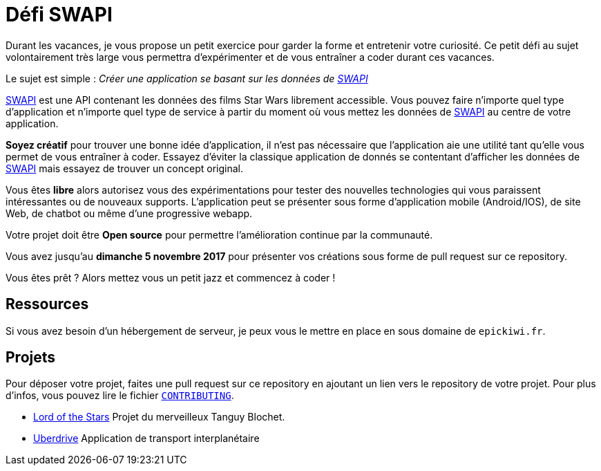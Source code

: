 = Défi SWAPI

Durant les vacances, je vous propose un petit exercice pour garder la forme et entretenir votre curiosité.
Ce petit défi au sujet volontairement très large vous permettra d’expérimenter et de vous entraîner a coder durant ces vacances.

Le sujet est simple : _Créer une application se basant sur les données de link:https://swapi.co/[SWAPI]_

link:https://swapi.co/[SWAPI] est une API contenant les données des films Star Wars librement accessible.
Vous pouvez faire n'importe quel type d'application et n'importe quel type de service à partir du moment où vous mettez les données de link:https://swapi.co/[SWAPI] au centre de votre application.

**Soyez créatif** pour trouver une bonne idée d'application, il n'est pas nécessaire que l'application aie une utilité tant qu'elle vous permet de vous entraîner à coder. Essayez d'éviter la classique application de donnés se contentant d'afficher les données de link:https://swapi.co/[SWAPI] mais essayez de trouver un concept original.

Vous êtes **libre** alors autorisez vous des expérimentations pour tester des nouvelles technologies qui vous paraissent intéressantes ou de nouveaux supports. L'application peut se présenter sous forme d'application mobile (Android/IOS), de site Web, de chatbot ou même d'une progressive webapp.

Votre projet doit être **Open source** pour permettre l'amélioration continue par la communauté.

Vous avez jusqu'au **dimanche 5 novembre 2017** pour présenter vos créations sous forme de pull request sur ce repository.

Vous êtes prêt ? Alors mettez vous un petit jazz et commencez à coder !

== Ressources

Si vous avez besoin d'un hébergement de serveur, je peux vous le mettre en place en sous domaine de `epickiwi.fr`.

== Projets

Pour déposer votre projet, faites une pull request sur ce repository en ajoutant un lien vers le repository de votre projet.
Pour plus d'infos, vous pouvez lire le fichier `link:CONTRIBUTING.adoc[CONTRIBUTING]`.

* link:https://github.com/TngBlt/Lord-of-the-Stars[Lord of the Stars] Projet du merveilleux Tanguy Blochet.
* link:https://github.com/EpicKiwi/Uberdrive[Uberdrive] Application de transport interplanétaire
